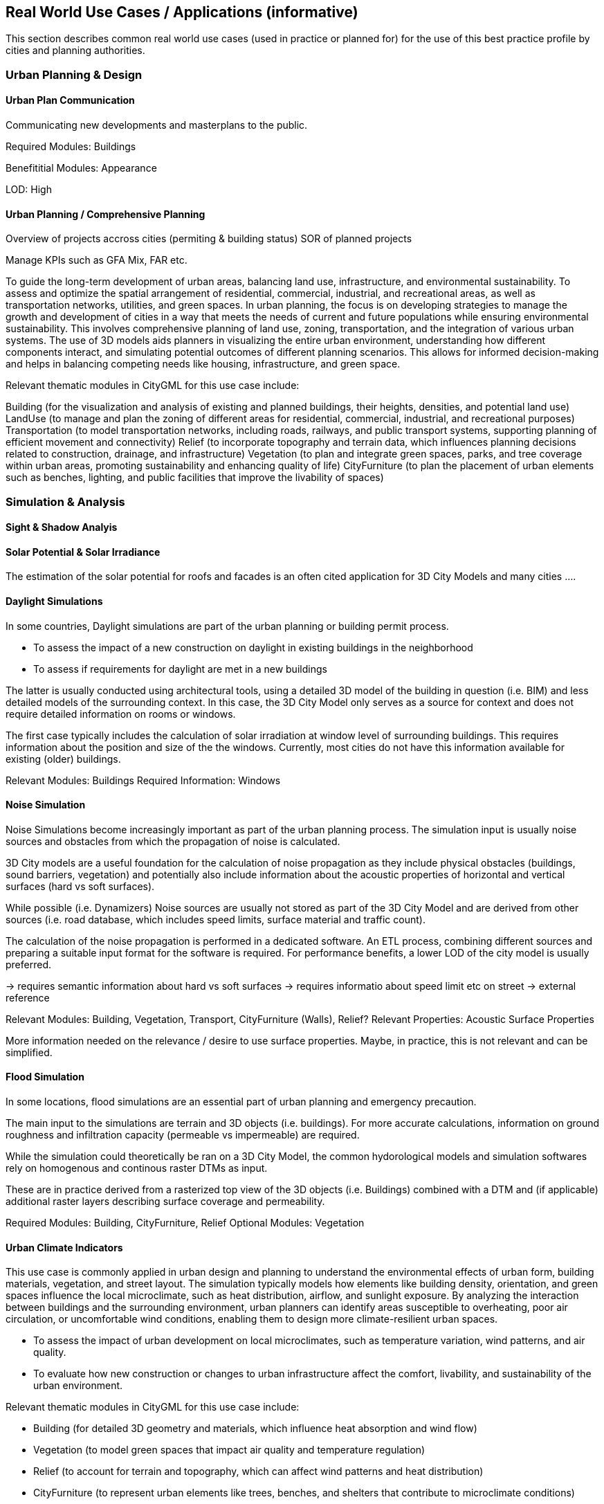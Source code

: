 [obligation=informative]
== Real World Use Cases / Applications (informative)
This section describes common real world use cases (used in practice or planned for) for the use of this best practice profile by cities and planning authorities.

=== Urban Planning & Design

//==== Building Permit Process


==== Urban Plan Communication
Communicating new developments and masterplans to the public.


Required Modules: Buildings

Benefititial Modules: Appearance

LOD: High



==== Urban Planning / Comprehensive Planning 

Overview of projects accross cities (permiting & building status)
SOR of planned projects

Manage KPIs such as GFA Mix, FAR etc.


To guide the long-term development of urban areas, balancing land use, infrastructure, and environmental sustainability.
To assess and optimize the spatial arrangement of residential, commercial, industrial, and recreational areas, as well as transportation networks, utilities, and green spaces.
In urban planning, the focus is on developing strategies to manage the growth and development of cities in a way that meets the needs of current and future populations while ensuring environmental sustainability. This involves comprehensive planning of land use, zoning, transportation, and the integration of various urban systems. The use of 3D models aids planners in visualizing the entire urban environment, understanding how different components interact, and simulating potential outcomes of different planning scenarios. This allows for informed decision-making and helps in balancing competing needs like housing, infrastructure, and green space.

Relevant thematic modules in CityGML for this use case include:

Building (for the visualization and analysis of existing and planned buildings, their heights, densities, and potential land use)
LandUse (to manage and plan the zoning of different areas for residential, commercial, industrial, and recreational purposes)
Transportation (to model transportation networks, including roads, railways, and public transport systems, supporting planning of efficient movement and connectivity)
Relief (to incorporate topography and terrain data, which influences planning decisions related to construction, drainage, and infrastructure)
Vegetation (to plan and integrate green spaces, parks, and tree coverage within urban areas, promoting sustainability and enhancing quality of life)
CityFurniture (to plan the placement of urban elements such as benches, lighting, and public facilities that improve the livability of spaces)


=== Simulation & Analysis

==== Sight & Shadow Analyis



==== Solar Potential & Solar Irradiance

The estimation of the solar potential for roofs and facades is an often cited application for 3D City Models and many cities ....




==== Daylight Simulations
In some countries, Daylight simulations are part of the urban planning or building permit process. 

* To assess the impact of a new construction on daylight in existing buildings in the neighborhood
* To assess if requirements for daylight are met in a new buildings

The latter is usually conducted using architectural tools, using a detailed 3D model of the building in question (i.e. BIM) and less detailed models of the surrounding context. In this case, the 3D City Model only serves as a source for context and does not require detailed information on rooms or windows.

The first case typically includes the calculation of solar irradiation at window level of surrounding buildings. 
This requires information about the position and size of the the windows. Currently, most cities do not have this information available for existing (older) buildings. 


Relevant Modules: Buildings
Required Information: Windows




==== Noise Simulation
Noise Simulations become increasingly important as part of the urban planning process. The simulation input is usually noise sources and obstacles from which  the propagation of noise is calculated.

3D City models are a useful foundation for the calculation of noise propagation as they include physical obstacles (buildings, sound barriers, vegetation) and potentially also include information about the acoustic properties of horizontal and vertical surfaces (hard vs soft surfaces). 

While possible (i.e. Dynamizers) Noise sources are usually not stored as part of the 3D City Model and are derived from other sources (i.e. road database, which includes speed limits, surface material and traffic count). 

The calculation of the noise propagation is performed in a dedicated software. An ETL process, combining different sources and preparing a suitable input format for the software is required.
For performance benefits, a lower LOD of the city model is usually preferred.


→ requires semantic information about hard vs soft surfaces
→ requires informatio about speed limit etc on street → external reference

Relevant Modules: Building, Vegetation, Transport, CityFurniture (Walls), Relief?
Relevant Properties: Acoustic Surface Properties

[TODO]
====
More information needed on the relevance / desire to use surface properties. Maybe, in practice, this is not relevant and can be simplified. 
====



==== Flood Simulation
In some locations, flood simulations are an essential part of urban planning and emergency precaution.

The main  input to the simulations are terrain and 3D objects (i.e. buildings).
For more accurate calculations, information on ground roughness and infiltration capacity (permeable vs impermeable) are required. 

While the simulation could theoretically be ran on a 3D City Model, the common hydorological models and simulation softwares rely on homogenous and continous raster DTMs as input. 

These are in practice derived from a rasterized top view of the 3D objects (i.e. Buildings) combined with a DTM and (if applicable) additional raster layers describing surface coverage and permeability.


Required Modules: Building, CityFurniture, Relief
Optional Modules: Vegetation




==== Urban Climate Indicators


This use case is commonly applied in urban design and planning to understand the environmental effects of urban form, building materials, vegetation, and street layout. The simulation typically models how elements like building density, orientation, and green spaces influence the local microclimate, such as heat distribution, airflow, and sunlight exposure. By analyzing the interaction between buildings and the surrounding environment, urban planners can identify areas susceptible to overheating, poor air circulation, or uncomfortable wind conditions, enabling them to design more climate-resilient urban spaces.

* To assess the impact of urban development on local microclimates, such as temperature variation, wind patterns, and air quality.

* To evaluate how new construction or changes to urban infrastructure affect the comfort, livability, and sustainability of the urban environment.

Relevant thematic modules in CityGML for this use case include:

* Building (for detailed 3D geometry and materials, which influence heat absorption and wind flow)

* Vegetation (to model green spaces that impact air quality and temperature regulation)

* Relief (to account for terrain and topography, which can affect wind patterns and heat distribution)

* CityFurniture (to represent urban elements like trees, benches, and shelters that contribute to microclimate conditions)

*Transportation (to model roads and their effect on urban heat islands and airflow)



=== Urban Heat Island Effect Assessment (combine with above?)
To assess the impact of urbanization on local climate conditions, particularly the urban heat island effect.
To identify areas of the city that are more susceptible to extreme heat and recommend mitigation strategies.
The urban heat island effect occurs when urban areas experience higher temperatures than their rural surroundings due to human activities and the built environment. 3D city models help simulate temperature variations across the city, taking into account factors like building materials, vegetation, and heat-emitting infrastructure. This can guide decisions related to urban design, green spaces, and energy-efficient building strategies.

Relevant modules in CityGML:

Building (for analyzing the effects of building materials and urban density on heat retention)
Vegetation (for evaluating the cooling effect of parks, trees, and other green spaces)
Relief (to assess how the city's topography influences heat distribution)
CityFurniture (for considering how small-scale urban elements like pavements and streetlights contribute to heat)



==== First Response (Indoor )

* To assist firefighters and emergency responders in navigating buildings during emergency situations, such as fires, ensuring efficient and safe operations.
* To provide real-time, spatially accurate information about building layouts, exits, hazards, and key infrastructure to improve response times and reduce risks.
In the first response use case, the goal is to equip emergency responders with detailed building information that can help them navigate quickly and effectively during high-pressure situations. Accurate and up-to-date 3D models of buildings can provide real-time data about building layouts, fire exits, hazardous materials, and emergency systems such as sprinklers, elevators, and ventilation. This allows firefighters to plan their routes more effectively, assess risks, and make informed decisions on the spot, improving both safety and efficiency in emergency operations.

Relevant thematic modules in CityGML for this use case include:

Building (to provide detailed 3D geometry of building structures, including rooms, corridors, staircases, and entry/exit points, which is essential for navigation during emergencies)
BuildingPart (to represent individual floors, rooms, and sections of a building, enabling responders to locate specific areas and identify potential hazards such as storage rooms or chemical hazards)
BuildingInstallation (to include critical infrastructure like fire alarms, sprinkler systems, ventilation shafts, and electrical panels that need to be accessed or disabled during a fire emergency)
CityFurniture (to map exterior elements like hydrants, access points, and street furniture that aid in emergency response outside the building)
Relief (to incorporate terrain and topography information that can influence accessibility to the building, especially in multi-story or uneven terrain environments)



==== Facility Management of Buildings

* To manage the lifecycle of buildings and infrastructure, ensuring efficient maintenance, operation, and optimization of resources.
* To monitor and assess the condition of building components, systems, and equipment for timely interventions, repairs, or upgrades.

This Use Case is not in the scope of this Best Practice as it focuses on single buildings. While it is theoretically possible to use CityGML, it is recommended to rely on BIM (IFC) models for this use case.
While CityGML is focused on urban scale and context, IFC is better suited for managing the detailed, technical data required during construction and lifecycle management of buildings.


[TODO]
====
this requires further investigation, IFC more suitable
====

==== 3D Cadastre
* To manage, visualize, and assess ownership, land use, and legal rights over three-dimensional parcels of land.

* To facilitate the registration of complex property boundaries, including underground and above-ground spaces, and resolve conflicts between overlapping land rights.

In the context of 3D cadastre, the goal is to extend traditional 2D land registries to include the full vertical and underground dimensions of urban space. This is especially relevant in dense urban environments, where buildings, utilities, and infrastructure often span multiple levels or go underground. The 3D cadastre use case supports the creation of legal and ownership boundaries for both above-ground and sub-surface spaces, such as air rights, underground utilities, and property extensions like balconies or rooftops. It also aids in resolving conflicts between adjacent properties and facilitating the legal management of complex land use scenarios.

Relevant thematic modules in CityGML for this use case include:

* Building (to define the vertical extent and boundaries of buildings and their ownership, including roof and basement spaces)
* BuildingPart (to represent individual building components, such as floors or rooms, which may have different owners or legal statuses)
* LandUse (to define the land use and zoning regulations, supporting the management of property rights in accordance with urban planning)

Optional/TBD
* Transportation (for defining rights of way and boundaries of roads or public transportation infrastructure that may intersect or overlap with private properties)

[TODO]
====
this requires further investigation

// GWR
Linked to other registries?

====



=== Summary of required Information



[width="90%",options="header"]
|===
|Use Case |2nd Level Information (i.e. rooms) |  surface semantics (i.e. roof, windows)
|Urban Plan Communication |not required| not required
|Comprehensive Planning|benefitial|not required
|Sight Analysis|not required|not required
|Shadow Analysis|not required|not required
|Solar Potential Estimation|not required|benefitial
|Daylight Simulation|optional|required
|Noise Simulation|not required|optional
|Flood Simulation|not required|optional

|Urban Climate Indicators|not required|optional
|Indoor Wayfinding (First Response)|required|not required
|Facility Management|required|not required
|3D Cadastre|required|not required


|===



=== Conclusion (Qualitative)

* Buildings ist most used Module in the CityGML Data Model for 3DCIM applications
* 2nd Level Building features (Rooms, Storey) are not yet widely used in practice, but cities are planning to use it and use cases have been described
* Semantic Surface Information (especially "windows") are required for certain Simulation applications and improve the results of others. However, currently most existing 3D city models do not contain semantic information on surfaces. Some models do differentiate between "Roofs" and "Walls", but not "windows". This is mostly due to the fact that aquiring this information requires either a semantically correct BIM model as a source (for newer buildling), or an established workflow to derive this information from other sources (i.e. photogrammetry, street images)

* Some use cases require information that are usually stored in dedicated systems, (i.e. traffic, demographics), rather than maintaining a semantically thick data motdel, real world applications suggest the use of external references
* Simulation which requires surface semantics often requires specific file format as input, hence a convertion is needed






-> show diagram, sources

Summary of Requirements as a Table


